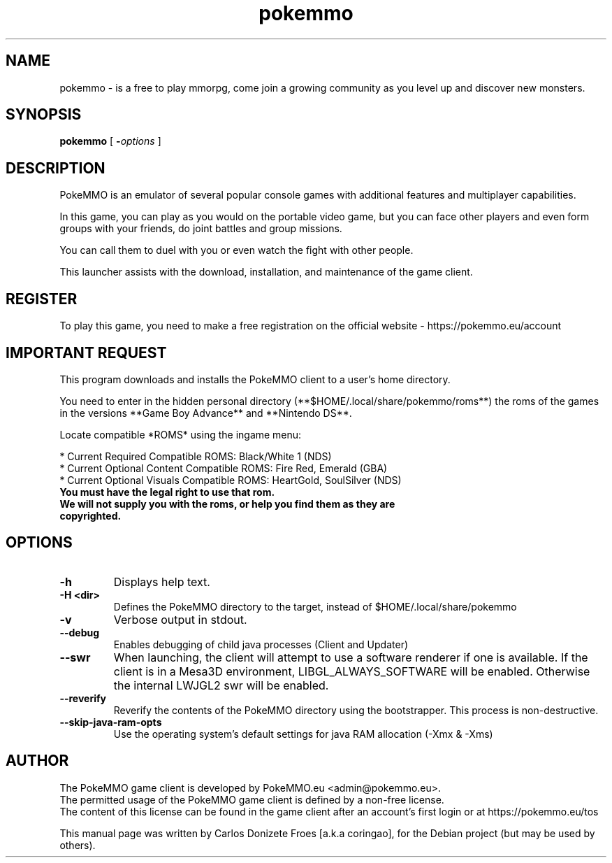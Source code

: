 .TH pokemmo "6" "December 2017" "PokeMMO" "Multiplayer online game based on the Pokemon universe"
.SH NAME
pokemmo \- is a free to play mmorpg, come join a growing community as you level
up and discover new monsters.
.br
.PP
.SH SYNOPSIS
.B pokemmo
[
.BI - options
]
.br
.PP
.SH DESCRIPTION
.br
PokeMMO is an emulator of several popular console games with additional features
and multiplayer capabilities.
.PP
In this game, you can play as you would on the portable video game,
but you can face other players and even form groups with your friends,
do joint battles and group missions.
.PP
You can call them to duel with you or even watch the fight with other people.
.PP
This launcher assists with the download, installation, and maintenance of
the game client.
.br
.PP
.SH REGISTER
.br
To play this game, you need to make a free registration
on the official website - https://pokemmo.eu/account
.br
.PP
.SH IMPORTANT REQUEST
.br
This program downloads and installs the PokeMMO client to a user's home directory.
.PP
You need to enter in the hidden personal directory (**$HOME/.local/share/pokemmo/roms**)
the roms of the games in the versions **Game Boy Advance** and **Nintendo DS**.
.PP
Locate compatible *ROMS* using the ingame menu:
.PP
.br
* Current Required Compatible ROMS: Black/White 1 (NDS)
.br
* Current Optional Content Compatible ROMS: Fire Red, Emerald (GBA)
.br
* Current Optional Visuals Compatible ROMS: HeartGold, SoulSilver (NDS)
.br
.PP
.TP
.B You must have the legal right to use that rom.
.TP
.B We will not supply you with the roms, or help you find them as they are copyrighted.
.br
.PP
.SH OPTIONS
.TP
.B -h
Displays help text.
.TP
.B -H <dir>
Defines the PokeMMO directory to the target, instead of $HOME/.local/share/pokemmo
.TP
.B -v
Verbose output in stdout.
.TP
.B --debug
Enables debugging of child java processes (Client and Updater)
.TP
.B --swr
When launching, the client will attempt to use a software renderer if one is available. If the client is in a Mesa3D environment, LIBGL_ALWAYS_SOFTWARE will be enabled. Otherwise the internal LWJGL2 swr will be enabled.
.TP
.B --reverify
Reverify the contents of the PokeMMO directory using the bootstrapper. This process is non-destructive.
.TP
.B --skip-java-ram-opts
Use the operating system's default settings for java RAM allocation (-Xmx & -Xms)
.br
.PP
.SH AUTHOR
.br
The PokeMMO game client is developed by PokeMMO.eu <admin@pokemmo.eu>.
.br
The permitted usage of the PokeMMO game client is defined by a non-free license.
.br
The content of this license can be found in the game client after an account's
first login or at https://pokemmo.eu/tos
.PP
This manual page was written by Carlos Donizete Froes [a.k.a coringao],
for the Debian project (but may be used by others).
